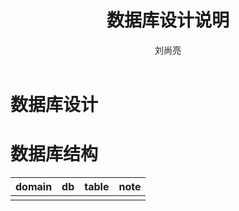 # -*-coding:utf-8-*-
#+title:数据库设计说明
#+author:刘尚亮
#+email:liushangliang@xunlei.com

* 数据库设计


* 数据库结构
  | domain | db | table | note |
  |--------+----+-------+------|
  |        |    |       |      |
